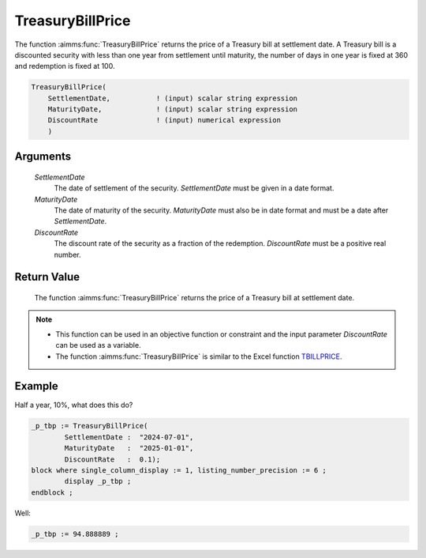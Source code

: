 .. aimms:function:: TreasuryBillPrice(SettlementDate, MaturityDate, DiscountRate)

.. _TreasuryBillPrice:

TreasuryBillPrice
=================

The function :aimms:func:`TreasuryBillPrice` returns the price of a Treasury bill
at settlement date. A Treasury bill is a discounted security with less
than one year from settlement until maturity, the number of days in one
year is fixed at 360 and redemption is fixed at 100.

.. code-block:: aimms

    TreasuryBillPrice(
        SettlementDate,           ! (input) scalar string expression
        MaturityDate,             ! (input) scalar string expression
        DiscountRate              ! (input) numerical expression
        )

Arguments
---------

    *SettlementDate*
        The date of settlement of the security. *SettlementDate* must be given
        in a date format.

    *MaturityDate*
        The date of maturity of the security. *MaturityDate* must also be in
        date format and must be a date after *SettlementDate*.

    *DiscountRate*
        The discount rate of the security as a fraction of the redemption.
        *DiscountRate* must be a positive real number.

Return Value
------------

    The function :aimms:func:`TreasuryBillPrice` returns the price of a Treasury bill
    at settlement date.

.. note::

    -  This function can be used in an objective function or constraint and
       the input parameter *DiscountRate* can be used as a variable.

    -  The function :aimms:func:`TreasuryBillPrice` is similar to the Excel function
       `TBILLPRICE <https://support.microsoft.com/en-us/office/tbillprice-function-eacca992-c29d-425a-9eb8-0513fe6035a2>`_.


Example
-------

Half a year, 10%, what does this do?

.. code-block:: aimms

	_p_tbp := TreasuryBillPrice(
		SettlementDate :  "2024-07-01", 
		MaturityDate   :  "2025-01-01", 
		DiscountRate   :  0.1);
	block where single_column_display := 1, listing_number_precision := 6 ;
		display _p_tbp ;
	endblock ;

Well:

.. code-block:: aimms

    _p_tbp := 94.888889 ;

.. seealso::

    *   General :ref:`equations<ff.sec.disc>` for discounted securities.
